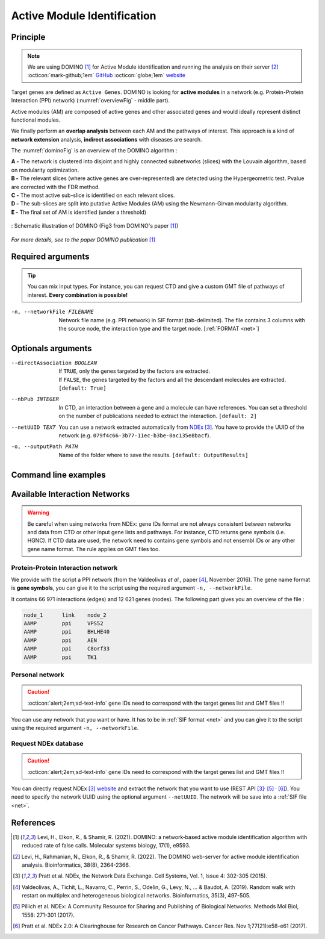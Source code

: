 .. _AMI:

==================================================
Active Module Identification
==================================================

Principle
------------

.. note::

    | We are using DOMINO [1]_ for Active Module identification and running the analysis on their server [2]_
    | :octicon:`mark-github;1em` `GitHub <https://github.com/Shamir-Lab/domino_web>`_ :octicon:`globe;1em` `website <http://domino.cs.tau.ac.il/>`_


Target genes are defined as ``Active Genes``. DOMINO is looking for **active modules** in a network
(e.g. Protein-Protein Interaction (PPI) network) (:numref:`overviewFig` - middle part).

Active modules (AM) are composed of active genes and other associated genes and would ideally represent distinct functional modules.

We finally perform an **overlap analysis** between each AM and the pathways of interest. This approach is a kind of
**network extension** analysis, **indirect associations** with diseases are search.

The :numref:`dominoFig` is an overview of the DOMINO algorithm :

| **A -** The network is clustered into disjoint and highly connected subnetworks (slices) with the Louvain algorithm, based on modularity optimization.
| **B -** The relevant slices (where active genes are over-represented) are detected using the Hypergeometric test. Pvalue are corrected with the FDR method.
| **C -** The most active sub-slice is identified on each relevant slices.
| **D -** The sub-slices are split into putative Active Modules (AM) using the Newmann-Girvan modularity algorithm.
| **E -** The final set of AM is identified (under a threshold)

.. _dominoFig:
.. figure:: ../../pictures/DOMINO_method.jpg
    :alt: DOMINO method
    :align: center

    : Schematic illustration of DOMINO (Fig3 from DOMINO's paper [1]_)

*For more details, see to the paper DOMINO publication* [1]_

Required arguments
--------------------

.. tip::

    You can mix input types. For instance, you can request CTD and give a custom GMT file of pathways of interest.
    **Every combination is possible!**

.. tabs::

    .. group-tab:: Request

        -f, --factorList FILENAME
            Contains a list of chemicals. They have to be in **MeSH** identifiers (e.g. D014801).
            You can give several chemicals in the same line : they will be grouped for the analysis.
            [:ref:`FORMAT <factorList>`]

    .. group-tab:: Request Files

        -c, --CTD_file FILENAME
            Tab-separated file from CTD request. [:ref:`FORMAT <CTDFile>`]

        --GMT FILENAME
            Tab-delimited file that describes gene sets of Rare Disease pathways (from WP).
            [:ref:`FORMAT <pathways>`]

        --backgroundFile FILENAME
            List of the different background source file name. Each background genes source is a GMT file.
            It should be in the same order than the GMT file. Here, the background GMT file contains
            all Rare Disease pathways.
            [:ref:`FORMAT <pathways>`]

    .. group-tab:: Custom Files

        -g, --geneList FILENAME
            List of genes of interest. One gene per line. [:ref:`FORMAT <genesList>`]

        --GMT FILENAME
            Tab-delimited file that describes gene sets of pathways of interest.
            Pathways can come from several sources (e.g. WP and GO\:BP).
            [:ref:`FORMAT <pathways>`]

        --backgroundFile FILENAME
            List of the different background source file name. Each background genes source is a GMT file.
            It should be in the same order than the GMT file.
            [:ref:`FORMAT <pathways>`]

-n, --networkFile FILENAME
    Network file name (e.g. PPI network) in SIF format (tab-delimited).
    The file contains 3 columns with the source node, the interaction type and the target node.
    [:ref:`FORMAT <net>`]

Optionals arguments
--------------------

--directAssociation BOOLEAN
    | If ``TRUE``, only the genes targeted by the factors are extracted.
    | If ``FALSE``, the genes targeted by the factors and all the descendant molecules are extracted.
    | ``[default: True]``

--nbPub INTEGER
    In CTD, an interaction between a gene and a molecule can have references.
    You can set a threshold on the number of publications needed to extract the interaction.
    ``[default: 2]``

--netUUID TEXT
    You can use a network extracted automatically from `NDEx <https://www.ndexbio.org/#/>`_ [3]_. You have to provide
    the UUID of the network (e.g. ``079f4c66-3b77-11ec-b3be-0ac135e8bacf``).

-o, --outputPath PATH
    Name of the folder where to save the results.
    ``[default: OutputResults]``

Command line examples
------------------------

.. tabs::

    .. group-tab:: Request

        .. code-block:: bash

            python3 main.py domino  --factorList examples/InputData/InputFile_factorsList.csv \
                                    --directAssociation FALSE \
                                    --nbPub 2 \
                                    --networkFile examples/InputData/PPI_network_2016.sif \
                                    --outputPath examples/OutputResults_example1/

    .. group-tab:: Request Files

        .. code-block:: bash

            python3 main.py domino  --CTD_file examples/InputData/CTD_request_D014801_2022_08_24.tsv \
                                    --nbPub 2 \
                                    --WP_GMT examples/InputData/WP_RareDiseases_request_2022_08_24.gmt \
                                    --backgroundFile examples/InputData/backgroundsFiles.tsv \
                                    --networkFile examples/InputData/PPI_network_2016.sif \
                                    --outputPath examples/OutputResults_example2/

    .. group-tab:: Custom Files

        .. code-block:: bash

            python3 main.py domino  --geneList examples/InputData/InputFromPaper/VitA-CTD-Genes.txt \
                                    --WP_GMT examples/InputData/InputFromPaper/PathwaysOfInterest.gmt \
                                    --backgroundFile examples/InputData/InputFromPaper/PathwaysOfInterestBackground.txt \
                                    --networkFile examples/InputData/PPI_network_2016.sif \
                                    --outputPath examples/OutputResults_example3/

Available Interaction Networks
-----------------------------------

.. warning::

    Be careful when using networks from NDEx: gene IDs format are not always consistent between networks and data from
    CTD or other input gene lists and pathways.
    For instance, CTD returns gene symbols (i.e. HGNC). If CTD data are used, the network need to contains gene symbols
    and not ensembl IDs or any other gene name format. The rule applies on GMT files too.

Protein-Protein Interaction network
^^^^^^^^^^^^^^^^^^^^^^^^^^^^^^^^^^^^

We provide with the script a PPI network (from the Valdeolivas *et al.,* paper [4]_, November 2016). The gene name format is
**gene symbols**, you can give it to the script using the required argument ``-n, --networkFile``.

It contains 66 971 interactions (edges) and 12 621 genes (nodes). The following part gives you an overview of the file :

.. code-block::

    node_1	link	node_2
    AAMP	ppi	VPS52
    AAMP	ppi	BHLHE40
    AAMP	ppi	AEN
    AAMP	ppi	C8orf33
    AAMP	ppi	TK1


Personal network
^^^^^^^^^^^^^^^^^^^^^^^^^^^^^^^^^^^^

.. caution::

    :octicon:`alert;2em;sd-text-info` gene IDs need to correspond with the target genes list and GMT files !!

You can use any network that you want or have. It has to be in :ref:`SIF format <net>` and you can give it to
the script using the required argument ``-n, --networkFile``.


Request NDEx database
^^^^^^^^^^^^^^^^^^^^^^^^^^^^^^^^^^^^

.. caution::

    :octicon:`alert;2em;sd-text-info` gene IDs need to correspond with the target genes list and GMT files !!

You can directly request NDEx [3]_ `website <https://www.ndexbio.org/>`_ and extract the network that you want to use
(REST API [3]_:sup:`,` [5]_ :sup:`,` [6]_). You need to specify the network UUID using the optional argument
``--netUUID``. The network will be save into a :ref:`SIF file <net>`.


References
------------

.. [1] Levi, H., Elkon, R., & Shamir, R. (2021). DOMINO: a network‐based active module identification algorithm with reduced rate of false calls. Molecular systems biology, 17(1), e9593.
.. [2] Levi, H., Rahmanian, N., Elkon, R., & Shamir, R. (2022). The DOMINO web-server for active module identification analysis. Bioinformatics, 38(8), 2364-2366.
.. [3] Pratt et al. NDEx, the Network Data Exchange. Cell Systems, Vol. 1, Issue 4: 302-305 (2015).
.. [4] Valdeolivas, A., Tichit, L., Navarro, C., Perrin, S., Odelin, G., Levy, N., ... & Baudot, A. (2019). Random walk with restart on multiplex and heterogeneous biological networks. Bioinformatics, 35(3), 497-505.
.. [5] Pillich et al. NDEx: A Community Resource for Sharing and Publishing of Biological Networks. Methods Mol Biol, 1558: 271-301 (2017).
.. [6] Pratt et al. NDEx 2.0: A Clearinghouse for Research on Cancer Pathways. Cancer Res. Nov 1;77(21):e58-e61 (2017).
